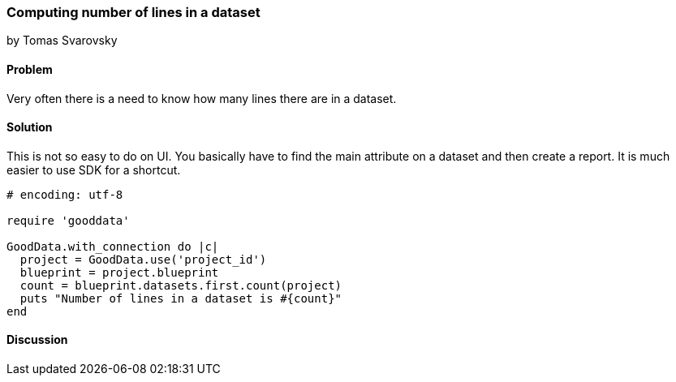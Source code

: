 === Computing number of lines in a dataset
by Tomas Svarovsky

==== Problem
Very often there is a need to know how many lines there are in a dataset.

==== Solution
This is not so easy to do on UI. You basically have to find the main attribute on a dataset and then create a report. It is much easier to use SDK for a shortcut.

[source,ruby]
----
# encoding: utf-8

require 'gooddata'

GoodData.with_connection do |c|
  project = GoodData.use('project_id')
  blueprint = project.blueprint
  count = blueprint.datasets.first.count(project)
  puts "Number of lines in a dataset is #{count}"
end

----

==== Discussion